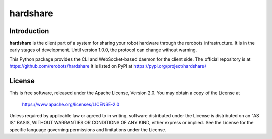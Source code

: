 hardshare
=========

Introduction
------------

**hardshare** is the client part of a system for sharing your robot hardware
through the rerobots infrastructure. It is in the early stages of development.
Until version 1.0.0, the protocol can change without warning.

This Python package provides the CLI and WebSocket-based daemon for the client
side. The official repository is at https://github.com/rerobots/hardshare
It is listed on PyPI at https://pypi.org/project/hardshare/


License
-------

This is free software, released under the Apache License, Version 2.0.
You may obtain a copy of the License at

    https://www.apache.org/licenses/LICENSE-2.0

Unless required by applicable law or agreed to in writing, software
distributed under the License is distributed on an "AS IS" BASIS,
WITHOUT WARRANTIES OR CONDITIONS OF ANY KIND, either express or implied.
See the License for the specific language governing permissions and
limitations under the License.
